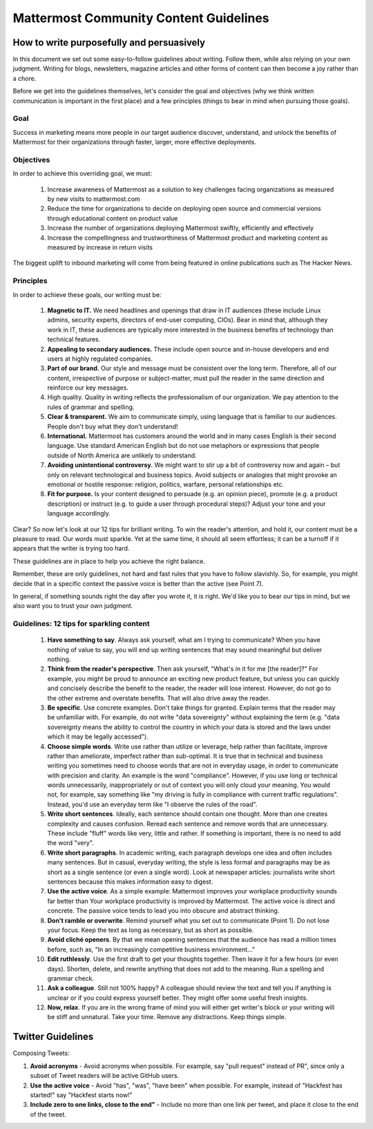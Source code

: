 ============================================================
Mattermost Community Content Guidelines
============================================================

How to write purposefully and persuasively 
==============================================================

In this document we set out some easy-to-follow guidelines about writing. Follow them, while also relying on your own judgment. Writing for blogs, newsletters, magazine articles and other forms of content can then become a joy rather than a chore. 

Before we get into the guidelines themselves, let's consider the goal and objectives (why we think written communication is important in the first place) and a few principles (things to bear in mind when pursuing those goals).

Goal
---------------------------------------------------------

Success in marketing means more people in our target audience discover, understand, and unlock the benefits of Mattermost for their organizations through faster, larger, more effective deployments.

Objectives
---------------------------------------------------------

In order to achieve this overriding goal, we must:

 1. Increase awareness of Mattermost as a solution to key challenges facing organizations as measured by new visits to mattermost.com
 2. Reduce the time for organizations to decide on deploying open source and commercial versions through educational content on product value 
 3. Increase the number of organizations deploying Mattermost swiftly, efficiently and effectively 
 4. Increase the compellingness and trustworthiness of Mattermost product and marketing content as measured by increase in return visits 

The biggest uplift to inbound marketing will come from being featured in online publications such as The Hacker News.

Principles
---------------------------------------------------------

In order to achieve these goals, our writing must be:

 1. **Magnetic to IT.** We need headlines and openings that draw in IT audiences (these include Linux admins, security experts, directors of end-user computing, CIOs). Bear in mind that, although they work in IT, these audiences are typically more interested in the business benefits of technology than technical features. 
 2. **Appealing to secondary audiences.** These include open source and in-house developers and end users at highly regulated companies.
 3. **Part of our brand.** Our style and message must be consistent over the long term. Therefore, all of our content, irrespective of purpose or subject-matter, must pull the reader in the same direction and reinforce our key messages. 
 4. High quality. Quality in writing reflects the professionalism of our organization. We pay attention to the rules of grammar and spelling.
 5. **Clear & transparent.** We aim to communicate simply, using language that is familiar to our audiences. People don't buy what they don't understand!
 6. **International.** Mattermost has customers around the world and in many cases English is their second language. Use standard American English but do not use metaphors or expressions that people outside of North America are unlikely to understand.
 7. **Avoiding unintentional controversy.** We might want to stir up a bit of controversy now and again – but only on relevant technological and business topics. Avoid subjects or analogies that might provoke an emotional or hostile response: religion, politics, warfare, personal relationships etc. 
 8. **Fit for purpose.** Is your content designed to persuade (e.g. an opinion piece), promote (e.g. a product description) or instruct (e.g. to guide a user through procedural steps)? Adjust your tone and your language accordingly.

Clear? So now let's look at our 12 tips for brilliant writing. To win the reader's attention, and hold it, our content must be a pleasure to read. Our words must sparkle. Yet at the same time, it should all seem effortless; it can be a turnoff if it appears that the writer is trying too hard. 

These guidelines are in place to help you achieve the right balance. 

Remember, these are only guidelines, not hard and fast rules that you have to follow slavishly. So, for example, you might decide that in a specific context the passive voice is better than the active (see Point 7). 

In general, if something sounds right the day after you wrote it, it is right. We'd like you to bear our tips in mind, but we also want you to trust your own judgment.

Guidelines: 12 tips for sparkling content
---------------------------------------------------------

 1. **Have something to say**. Always ask yourself, what am I trying to communicate? When you have nothing of value to say, you will end up writing sentences that may sound meaningful but deliver nothing.
 2. **Think from the reader's perspective**. Then ask yourself, "What's in it for me [the reader]?" For example, you might be proud to announce an exciting new product feature, but unless you can quickly and concisely describe the benefit to the reader, the reader will lose interest. However, do not go to the other extreme and overstate benefits. That will also drive away the reader.
 3. **Be specific**. Use concrete examples. Don't take things for granted. Explain terms that the reader may be unfamiliar with. For example, do not write "data sovereignty" without explaining the term (e.g. "data sovereignty means the ability to control the country in which your data is stored and the laws under which it may be legally accessed").
 4. **Choose simple words**. Write use rather than utilize or leverage, help rather than facilitate, improve rather than ameliorate, imperfect rather than sub-optimal. It is true that in technical and business writing you sometimes need to choose words that are not in everyday usage, in order to communicate with precision and clarity. An example is the word "compliance". However, if you use long or technical words unnecessarily, inappropriately or out of context you will only cloud your meaning. You would not, for example, say something like "my driving is fully in compliance with current traffic regulations". Instead, you'd use an everyday term like "I observe the rules of the road".
 5. **Write short sentences**. Ideally, each sentence should contain one thought. More than one creates complexity and causes confusion. Reread each sentence and remove words that are unnecessary. These include "fluff" words like very, little and rather. If something is important, there is no need to add the word "very".
 6. **Write short paragraphs**. In academic writing, each paragraph develops one idea and often includes many sentences. But in casual, everyday writing, the style is less formal and paragraphs may be as short as a single sentence (or even a single word). Look at newspaper articles: journalists write short sentences because this makes information easy to digest.
 7. **Use the active voice**. As a simple example: Mattermost improves your workplace productivity sounds far better than Your workplace productivity is improved by Mattermost. The active voice is direct and concrete. The passive voice tends to lead you into obscure and abstract thinking. 
 8. **Don't ramble or overwrite**. Remind yourself what you set out to communicate (Point 1). Do not lose your focus. Keep the text as long as necessary, but as short as possible. 
 9. **Avoid cliché openers**. By that we mean opening sentences that the audience has read a million times before, such as, "In an increasingly competitive business environment…"
 10. **Edit ruthlessly**. Use the first draft to get your thoughts together. Then leave it for a few hours (or even days). Shorten, delete, and rewrite anything that does not add to the meaning. Run a spelling and grammar check.
 11. **Ask a colleague**. Still not 100% happy? A colleague should review the text and tell you if anything is unclear or if you could express yourself better. They might offer some useful fresh insights.
 12. **Now, relax**. If you are in the wrong frame of mind you will either get writer's block or your writing will be stiff and unnatural. Take your time. Remove any distractions. Keep things simple. 


Twitter Guidelines 
==============================================================

Composing Tweets: 

1. **Avoid acronyms** - Avoid acronyms when possible. For example, say "pull request" instead of PR", since only a subset of Tweet readers will be active GitHub users. 
2. **Use the active voice** - Avoid "has", "was", "have been" when possible. For example, instead of "Hackfest has started!" say "Hackfest starts now!" 
3. **Include zero to one links, close to the end"** - Include no more than one link per tweet, and place it close to the end of the tweet. 

   
